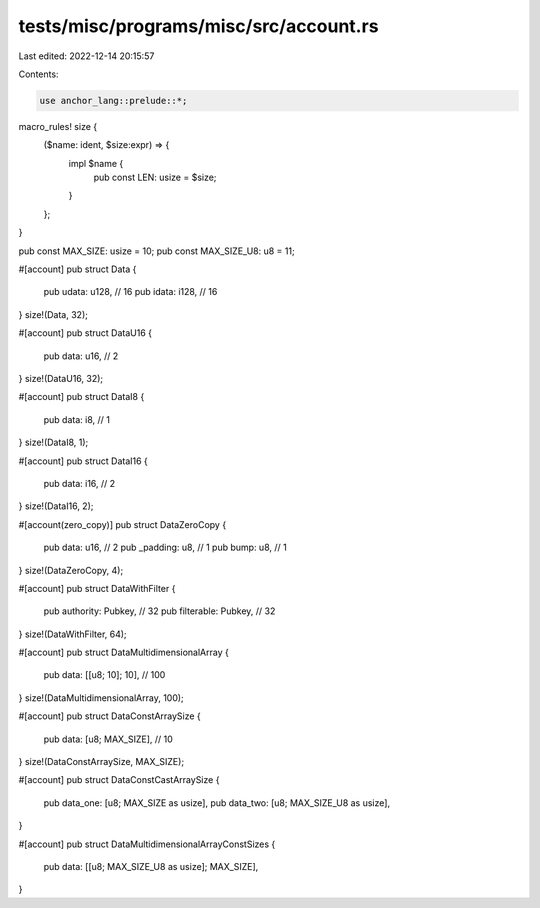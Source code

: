 tests/misc/programs/misc/src/account.rs
=======================================

Last edited: 2022-12-14 20:15:57

Contents:

.. code-block:: rs

    use anchor_lang::prelude::*;

macro_rules! size {
    ($name: ident, $size:expr) => {
        impl $name {
            pub const LEN: usize = $size;
        }
    };
}

pub const MAX_SIZE: usize = 10;
pub const MAX_SIZE_U8: u8 = 11;

#[account]
pub struct Data {
    pub udata: u128, // 16
    pub idata: i128, // 16
}
size!(Data, 32);

#[account]
pub struct DataU16 {
    pub data: u16, // 2
}
size!(DataU16, 32);

#[account]
pub struct DataI8 {
    pub data: i8, // 1
}
size!(DataI8, 1);

#[account]
pub struct DataI16 {
    pub data: i16, // 2
}
size!(DataI16, 2);

#[account(zero_copy)]
pub struct DataZeroCopy {
    pub data: u16,    // 2
    pub _padding: u8, // 1
    pub bump: u8,     // 1
}
size!(DataZeroCopy, 4);

#[account]
pub struct DataWithFilter {
    pub authority: Pubkey,  // 32
    pub filterable: Pubkey, // 32
}
size!(DataWithFilter, 64);

#[account]
pub struct DataMultidimensionalArray {
    pub data: [[u8; 10]; 10], // 100
}
size!(DataMultidimensionalArray, 100);

#[account]
pub struct DataConstArraySize {
    pub data: [u8; MAX_SIZE], // 10
}
size!(DataConstArraySize, MAX_SIZE);

#[account]
pub struct DataConstCastArraySize {
    pub data_one: [u8; MAX_SIZE as usize],
    pub data_two: [u8; MAX_SIZE_U8 as usize],
}

#[account]
pub struct DataMultidimensionalArrayConstSizes {
    pub data: [[u8; MAX_SIZE_U8 as usize]; MAX_SIZE],
}


